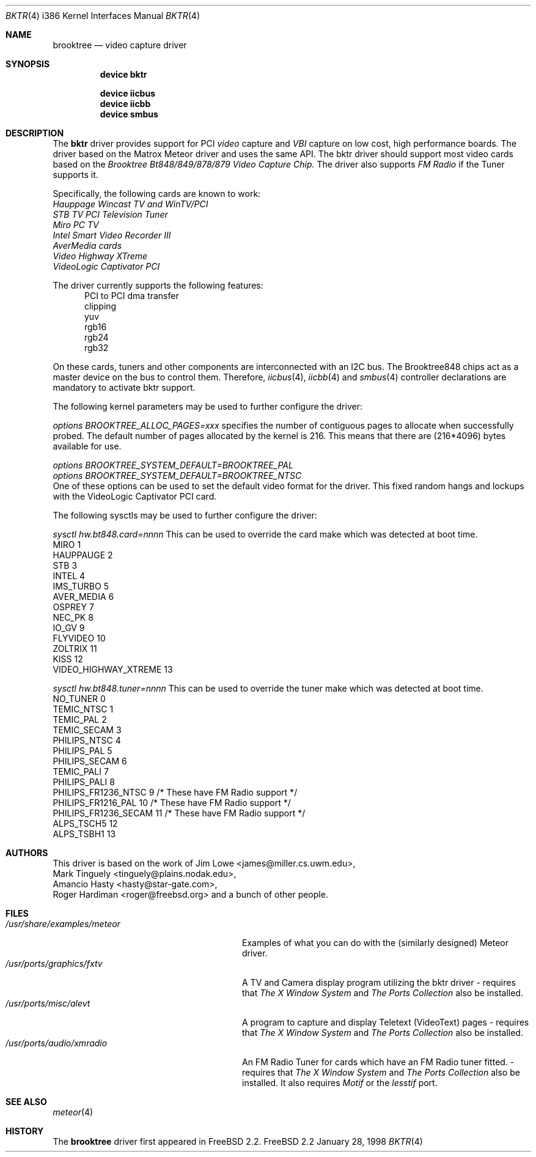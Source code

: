 .\"
.\" $FreeBSD$
.\"
.Dd January 28, 1998
.Dt BKTR 4 i386
.Os FreeBSD 2.2
.Sh NAME
.Nm brooktree
.Nd video capture driver
.Sh SYNOPSIS
.Nm device bktr
.Pp
.Nm device iicbus
.Nm device iicbb
.Nm device smbus
.Sh DESCRIPTION
The
.Nm bktr
driver provides support for PCI
.Em video
capture and
.Em VBI
capture on low cost, high performance boards.  The driver based on
the Matrox Meteor driver and uses the same API.  The bktr driver should support most video cards
based on the
.Em Brooktree Bt848/849/878/879 Video Capture Chip.
The driver also supports 
.Em FM Radio
if the Tuner supports it.
.Pp
Specifically, the following cards are known to work: 
.br
.Em Hauppage Wincast TV and WinTV/PCI
.br
.Em STB TV PCI Television Tuner
.br
.Em Miro PC TV
.br
.Em Intel Smart Video Recorder III
.br
.Em AverMedia cards
.br
.Em Video Highway XTreme
.br
.Em VideoLogic Captivator PCI
.Pp
The driver currently supports the following features:
.br
.in +0.5i
PCI to PCI dma transfer
.br
clipping
.br
yuv
.br
rgb16
.br
rgb24
.br
rgb32
.in -0.5i
.Pp
On these cards, tuners and other components are interconnected with an I2C bus.
The Brooktree848 chips act as a master device on the bus to control them.
Therefore,
.Xr iicbus 4 ,
.Xr iicbb 4
and
.Xr smbus 4
controller declarations are mandatory to activate bktr support.
.Pp
The following kernel parameters may be used to further configure the driver:
.Pp
.Em options "BROOKTREE_ALLOC_PAGES=xxx"
specifies the number of contiguous pages to allocate when successfully
probed.  The default number of pages allocated by the kernel is 216.
This means that there are (216*4096) bytes available for use.
.Pp
.Em options BROOKTREE_SYSTEM_DEFAULT=BROOKTREE_PAL
.br
.Em options BROOKTREE_SYSTEM_DEFAULT=BROOKTREE_NTSC
.br
One of these options can be used to set the default video format for the driver.
This fixed random hangs and lockups with the VideoLogic Captivator PCI card.
.br
.Pp
The following sysctls may be used to further configure the driver:
.Pp
.Em sysctl hw.bt848.card=nnnn
This can be used to override the card make which was detected at boot time.
'nnnn' is set to an integer from 1 to 13 taken from the following table:
.br
MIRO                       1
.br
HAUPPAUGE                  2
.br
STB                        3
.br
INTEL                      4
.br
IMS_TURBO                  5
.br
AVER_MEDIA                 6
.br
OSPREY                     7
.br
NEC_PK                     8
.br
IO_GV                      9
.br
FLYVIDEO                   10
.br
ZOLTRIX                    11
.br
KISS                       12
.br
VIDEO_HIGHWAY_XTREME       13
.br
.Pp
.Em sysctl hw.bt848.tuner=nnnn
This can be used to override the tuner make which was detected at boot time.
'nnnn' is set to an integer from 1 to 13 taken from the following table:
.br
NO_TUNER                0
.br
TEMIC_NTSC              1
.br
TEMIC_PAL               2
.br
TEMIC_SECAM             3
.br
PHILIPS_NTSC            4
.br
PHILIPS_PAL             5
.br
PHILIPS_SECAM           6
.br
TEMIC_PALI              7
.br
PHILIPS_PALI            8
.br
PHILIPS_FR1236_NTSC     9       /* These have FM Radio support */
.br
PHILIPS_FR1216_PAL      10      /* These have FM Radio support */
.br
PHILIPS_FR1236_SECAM    11      /* These have FM Radio support */
.br
ALPS_TSCH5              12
.br
ALPS_TSBH1              13
.br
.Pp
.Sh AUTHORS
This driver is based on the work of
.An Jim Lowe Aq james@miller.cs.uwm.edu ,
.An Mark Tinguely Aq tinguely@plains.nodak.edu ,
.An Amancio Hasty Aq hasty@star-gate.com ,
.An Roger Hardiman Aq roger@freebsd.org
and a bunch of other people.
.Sh FILES
.Bl -tag -width /usr/share/examples/meteor -compact
.It Pa /usr/share/examples/meteor
Examples of what you can do with the (similarly designed) Meteor driver.
.It Pa /usr/ports/graphics/fxtv
A TV and Camera display program utilizing the bktr driver - requires that
.Em The X Window System
and
.Em The Ports Collection
also be installed.
.It Pa /usr/ports/misc/alevt
A program to capture and display Teletext (VideoText) pages - requires that
.Em The X Window System
and
.Em The Ports Collection
also be installed.
.It Pa /usr/ports/audio/xmradio
An FM Radio Tuner for cards which have an FM Radio tuner fitted. - requires that
.Em The X Window System
and
.Em The Ports Collection
also be installed.
It also requires
.Em Motif
or the
.Em lesstif
port.
.El
.Sh SEE ALSO
.Xr meteor 4
.Sh HISTORY
The
.Nm
driver first appeared in
.Fx 2.2 .
